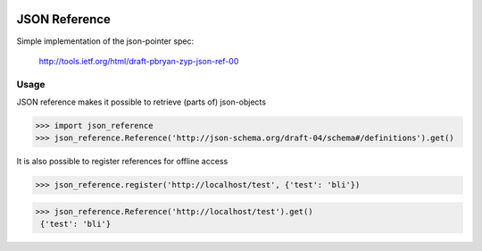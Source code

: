 .. image:: https://drone.io/bitbucket.org/eodolphi/json-reference/status.png
   :target: https://drone.io/bitbucket.org/eodolphi/json-reference/latest

JSON Reference
=============

Simple implementation of the json-pointer spec:

 http://tools.ietf.org/html/draft-pbryan-zyp-json-ref-00


Usage
------------

JSON reference makes it possible to retrieve (parts of) json-objects 

>>> import json_reference
>>> json_reference.Reference('http://json-schema.org/draft-04/schema#/definitions').get()
 
It is also possible to register references for offline access

>>> json_reference.register('http://localhost/test', {'test': 'bli'})

>>> json_reference.Reference('http://localhost/test').get()
 {'test': 'bli'}

